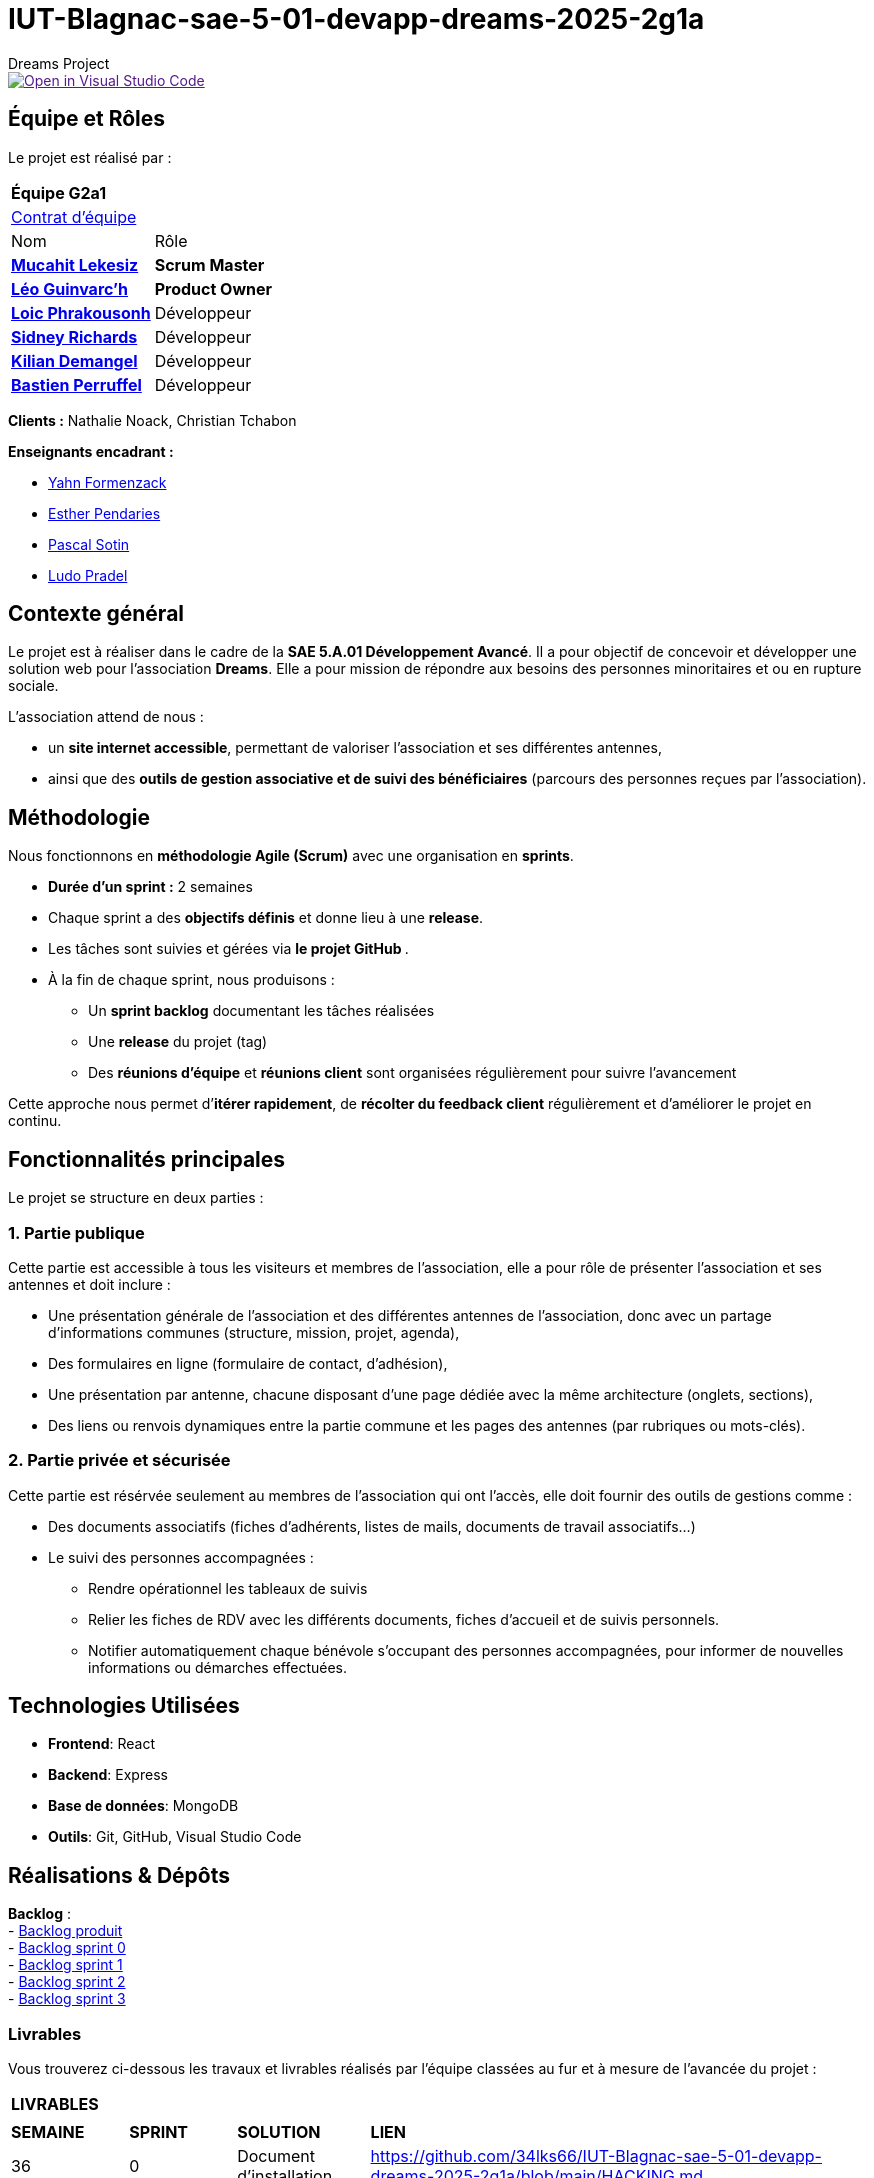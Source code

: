 = IUT-Blagnac-sae-5-01-devapp-dreams-2025-2g1a
Dreams Project

image::https://classroom.github.com/assets/open-in-vscode-2e0aaae1b6195c2367325f4f02e2d04e9abb55f0b24a779b69b11b9e10269abc.svg["Open in Visual Studio Code", link=""]


// Useful definitions
:asciidoc: http://www.methods.co.nz/asciidoc[AsciiDoc]
:icongit: icon:git[]
:git: http://git-scm.com/[{icongit}]
:plantuml: https://plantuml.com/fr/[plantUML]
:vscode: https://code.visualstudio.com/[VS Code]

ifndef::env-github[:icons: font]
// Specific to GitHub
ifdef::env-github[]
:correction:
:!toc-title:
:caution-caption: :fire:
:important-caption: :exclamation:
:note-caption: :paperclip:
:tip-caption: :bulb:
:warning-caption: :warning:
:icongit: Git
endif::[]

:baseURL: https://github.com/34lks66/IUT-Blagnac-sae-5-01-devapp-dreams-2025-2g1a

//---------------------------------------------------------------

toc::[]

== *Équipe et Rôles*

Le projet est réalisé par :

|===
2+^| *Équipe G2a1*
2+| https://github.com/34lks66/IUT-Blagnac-sae-5-01-devapp-dreams-2025-2g1a/blob/main/Documentation/Contrat%20d'%C3%A9quipe.pdf[Contrat d'équipe]
| Nom | Rôle |
https://github.com/34lks66[*Mucahit Lekesiz*] | *Scrum Master* |
https://github.com/Ezeloss[*Léo Guinvarc'h*] | *Product Owner* |
https://github.com/Laloix23[*Loic Phrakousonh*] | Développeur |
https://github.com/AMAYZING31[*Sidney Richards*] | Développeur |
https://github.com/KilianDemangel[*Kilian Demangel*] | Développeur |
https://github.com/BastienPRFL[*Bastien Perruffel*] | Développeur |
|===

*Clients :* Nathalie Noack, Christian Tchabon

*Enseignants encadrant :*

- https://github.com/yahnF[Yahn Formenzack]
- https://github.com/ependaries[Esther Pendaries]
- https://github.com/pascalito[Pascal Sotin]
- https://github.com/ludopradel[Ludo Pradel]

== *Contexte général*

Le projet est à réaliser dans le cadre de la *SAE 5.A.01 Développement Avancé*. Il a pour objectif de concevoir et développer une solution web pour l'association *Dreams*. Elle a pour mission de répondre aux besoins des personnes minoritaires et ou en rupture sociale.

L'association attend de nous :

- un *site internet accessible*, permettant de valoriser l'association et ses différentes antennes,
- ainsi que des *outils de gestion associative et de suivi des bénéficiaires* (parcours des personnes reçues par l'association).

== Méthodologie

Nous fonctionnons en **méthodologie Agile (Scrum)** avec une organisation en **sprints**.  

- **Durée d’un sprint :** 2 semaines  
- Chaque sprint a des **objectifs définis** et donne lieu à une **release**.  
- Les tâches sont suivies et gérées via **le projet GitHub **.  
- À la fin de chaque sprint, nous produisons :  

* Un **sprint backlog** documentant les tâches réalisées  
* Une **release** du projet (tag)  
* Des **réunions d’équipe** et **réunions client** sont organisées régulièrement pour suivre l’avancement  

Cette approche nous permet d’**itérer rapidement**, de **récolter du feedback client** régulièrement et d’améliorer le projet en continu.


== Fonctionnalités principales

Le projet se structure en deux parties : 

=== 1. Partie publique

Cette partie est accessible à tous les visiteurs et membres de l'association, elle a pour rôle de présenter l'association et ses antennes et doit inclure :

* Une présentation générale de l’association et des différentes antennes de l’association, donc avec un partage d’informations communes (structure, mission, projet, agenda),
* Des formulaires en ligne (formulaire de contact, d’adhésion),
* Une présentation par antenne, chacune disposant d’une page dédiée avec la même architecture (onglets, sections),
* Des liens ou renvois dynamiques entre la partie commune et les pages des antennes (par rubriques ou mots-clés). 

=== 2. Partie privée et sécurisée

Cette partie est résérvée seulement au membres de l'association qui ont l'accès, elle doit fournir des outils de gestions comme : 

* Des documents associatifs (fiches d’adhérents, listes de mails, documents de travail associatifs...)
* Le suivi des personnes accompagnées :
- Rendre opérationnel les tableaux de suivis 
- Relier les fiches de RDV avec les différents documents, fiches d'accueil et de suivis personnels. 
- Notifier automatiquement chaque bénévole s'occupant des personnes accompagnées, pour informer de nouvelles informations ou démarches effectuées.

== *Technologies Utilisées*

- **Frontend**: React

- **Backend**: Express

- **Base de données**: MongoDB

- **Outils**: Git, GitHub, Visual Studio Code

== *Réalisations & Dépôts*

*Backlog* : +
    - https://github.com/users/34lks66/projects/2/views/5[Backlog produit] +
    - https://github.com/34lks66/IUT-Blagnac-sae-5-01-devapp-dreams-2025-2g1a/blob/main/Sprint%20Backlogs/Sprint%200.adoc[Backlog sprint 0] +
    - https://github.com/34lks66/IUT-Blagnac-sae-5-01-devapp-dreams-2025-2g1a/blob/main/Sprint%20Backlogs/Sprint%201.adoc[Backlog sprint 1] +
    - https://github.com/34lks66/IUT-Blagnac-sae-5-01-devapp-dreams-2025-2g1a/blob/main/Sprint%20Backlogs/Sprint%202.adoc[Backlog sprint 2] +
    - https://github.com/users/34lks66/projects/2/views/8[Backlog sprint 3] +

=== Livrables

Vous trouverez ci-dessous les travaux et livrables réalisés par l'équipe classées au fur et à mesure de l'avancée du projet :

|===
4+^| *LIVRABLES*
4+|
| *SEMAINE* | *SPRINT* | *SOLUTION*  | *LIEN*
| 36 | 0 | Document d'installation | https://github.com/34lks66/IUT-Blagnac-sae-5-01-devapp-dreams-2025-2g1a/blob/main/HACKING.md
| | | Document utilisateur | https://github.com/34lks66/IUT-Blagnac-sae-5-01-devapp-dreams-2025-2g1a/blob/main/Documentation/docUtilisateur.adoc
| | | Document technique | https://github.com/34lks66/IUT-Blagnac-sae-5-01-devapp-dreams-2025-2g1a/blob/main/Documentation/docTechnique.adoc
| | | Chiffrage du projet | https://github.com/34lks66/IUT-Blagnac-sae-5-01-devapp-dreams-2025-2g1a/blob/main/Documentation/Chiffrage.adoc
| 37/38 | 1 | Release Sprint 1| https://github.com/34lks66/IUT-Blagnac-sae-5-01-devapp-dreams-2025-2g1a/releases/tag/v1.0.0-sprint1
| | | Cahier des charges | https://github.com/34lks66/IUT-Blagnac-sae-5-01-devapp-dreams-2025-2g1a/blob/main/Documentation/Cahier%20des%20charges%20-%20DREAMS.pdf
| 39/40 | 2 | Release Sprint 2 | https://github.com/34lks66/IUT-Blagnac-sae-5-01-devapp-dreams-2025-2g1a/releases/tag/v1.2.0-sprint2
| 41/42 | 3 | Release Sprint 3 | https://github.com/34lks66/IUT-Blagnac-sae-5-01-devapp-dreams-2025-2g1a/releases/tag/v1.3.0-sprint3
| 43 | 4 | |

|===

=== Documentations

Cette section regroupe les principales documentations du projet (de la conception, au développement jusqu'à l’utilisation de l’application). 

|===
|*DOCUMENTATION*
| https://github.com/34lks66/IUT-Blagnac-sae-5-01-devapp-dreams-2025-2g1a/blob/main/HACKING.md[Document d'installation]
| [Document de conception]
| https://github.com/34lks66/IUT-Blagnac-sae-5-01-devapp-dreams-2025-2g1a/blob/main/Documentation/docUtilisateur.adoc[Document Utilisateur]
| https://github.com/34lks66/IUT-Blagnac-sae-5-01-devapp-dreams-2025-2g1a/blob/main/Documentation/docTechnique.adoc[Document Technique]
| [Cahier de Recette]
|===

== Réunions 
Ci-dessous un récapitulatif des réunions équipe/client avec ordre du jour et compte rendu effectuées durant le projet :

=== Réunions d'équipe

[options="header",cols="1,2,2,2"]
|===
| Date | Ordre du jour (ODJ) | Compte rendu (CR) | Participants

| 03/09/2025 | link:https://github.com/34lks66/IUT-Blagnac-sae-5-01-devapp-dreams-2025-2g1a/blob/main/R%C3%A9unions/Equipe/ODJ/ODJ%2003.09_Semaine%2036.pdf[ODJ S36] | link:https://github.com/34lks66/IUT-Blagnac-sae-5-01-devapp-dreams-2025-2g1a/blob/main/R%C3%A9unions/Equipe/CR/CR%2003.09_Semaine%2036.pdf[CR S36] | Toute l'équipe
| 15/09/2025 | link:https://github.com/34lks66/IUT-Blagnac-sae-5-01-devapp-dreams-2025-2g1a/blob/main/R%C3%A9unions/Equipe/ODJ/ODJ%2015.09%20_Semaine%2038.pdf[ODJ S38] | link:https://github.com/34lks66/IUT-Blagnac-sae-5-01-devapp-dreams-2025-2g1a/blob/main/R%C3%A9unions/Equipe/CR/CR%2022.09_Semaine%2039.pdf[CR S38] | Toute l'équipe
| 22/09/2025 | link:https://github.com/34lks66/IUT-Blagnac-sae-5-01-devapp-dreams-2025-2g1a/blob/main/R%C3%A9unions/Equipe/ODJ/ODJ%2022.09_Semaine%2039.pdf[ODJ S39] | link:https://github.com/34lks66/IUT-Blagnac-sae-5-01-devapp-dreams-2025-2g1a/blob/main/R%C3%A9unions/Equipe/CR/CR%2022.09_Semaine%2039.pdf[CR S39] | Toute l'équipe
| 29/09/2025 | link:https://github.com/34lks66/IUT-Blagnac-sae-5-01-devapp-dreams-2025-2g1a/blob/main/R%C3%A9unions/Equipe/ODJ/ODJ%2029.09%20_Semaine%2040.pdf[ODJ S40] | link:https://github.com/34lks66/IUT-Blagnac-sae-5-01-devapp-dreams-2025-2g1a/blob/main/R%C3%A9unions/Equipe/CR/CR%2029.09_Semaine%2040.pdf[CR S40] | Toute l'équipe
| 07/10/2025 | link:https://github.com/34lks66/IUT-Blagnac-sae-5-01-devapp-dreams-2025-2g1a/blob/main/R%C3%A9unions/Equipe/ODJ/ODJ%2007.10_Semaine%2041.pdf[ODJ S41] | link:https://github.com/34lks66/IUT-Blagnac-sae-5-01-devapp-dreams-2025-2g1a/blob/main/R%C3%A9unions/Equipe/CR/CR%2007.10_Semaine%2041.pdf[CR S41] | Toute l'équipe
|===

=== Réunions client

[options="header",cols="1,2,2,2"]
|===
| Date | Ordre du jour (ODJ) | Compte rendu (CR) | Participants

| 08/09/2025 | link:https://github.com/34lks66/IUT-Blagnac-sae-5-01-devapp-dreams-2025-2g1a/blob/main/R%C3%A9unions/Client/ODJ/ODJ%2008.09_Semaine%2037.pdf[ODJ S37] | link:https://github.com/34lks66/IUT-Blagnac-sae-5-01-devapp-dreams-2025-2g1a/blob/main/R%C3%A9unions/Client/CR/CR_10.09_Semaine%2037.pdf[CR S37] | Client, Sidney, Léo, Mucahit
| 19/09/2025 | link:https://github.com/34lks66/IUT-Blagnac-sae-5-01-devapp-dreams-2025-2g1a/blob/main/R%C3%A9unions/Client/ODJ/ODJ%2019.09_Semaine%2038.pdf[ODJ S38] | link:https://github.com/34lks66/IUT-Blagnac-sae-5-01-devapp-dreams-2025-2g1a/blob/main/R%C3%A9unions/Client/CR/CR_21.09_Semaine%2038.pdf[CR S38] | Client, Léo
| 26/09/2025 | link:https://github.com/34lks66/IUT-Blagnac-sae-5-01-devapp-dreams-2025-2g1a/blob/main/R%C3%A9unions/Client/ODJ/ODJ%2026.09_Semaine%2039.pdf[ODJ S39] | link:https://github.com/34lks66/IUT-Blagnac-sae-5-01-devapp-dreams-2025-2g1a/blob/main/R%C3%A9unions/Client/CR/CR_26.09_Semaine%2039.pdf[CR S39] | Client, Léo
| 03/10/2025 | link:https://github.com/34lks66/IUT-Blagnac-sae-5-01-devapp-dreams-2025-2g1a/blob/main/R%C3%A9unions/Client/ODJ/ODJ%2003.10_Semaine%2040.pdf[ODJ S40] | Client n'a pas pu être la | 
| 06/10/2025 | link:https://github.com/34lks66/IUT-Blagnac-sae-5-01-devapp-dreams-2025-2g1a/blob/main/R%C3%A9unions/Client/ODJ/ODJ%2006.10_Semaine%2041.pdf[ODJ S41] | link:https://github.com/34lks66/IUT-Blagnac-sae-5-01-devapp-dreams-2025-2g1a/blob/main/R%C3%A9unions/Client/CR/CR_06.10_Semaine%2041.pdf[CR S41] | Client, Léo  
| 17/10/2025 | link:https://github.com/34lks66/IUT-Blagnac-sae-5-01-devapp-dreams-2025-2g1a/blob/main/R%C3%A9unions/Client/ODJ/ODJ%2017.10_Semaine%2042.pdf[ODJ S42] | link:https://github.com/34lks66/IUT-Blagnac-sae-5-01-devapp-dreams-2025-2g1a/blob/main/R%C3%A9unions/Client/CR/CR%2017.10_Semaine%2042.pdf[CR S42] | Client, Léo  
|===


== Planning Télétravail 
Ci-dessous un récapitulatif des séances de travail effectuées en télétravail pour chaque membre de l'équipe :

|===
.2+| *MEMBRES*       15+| *SÉANCES*
                      | 04/09 (matin) | 10/09 (journée) | 18/09 (journée) | 23/09 (après-mid) | 24/09 (journée) | 25/09 (matin) | 01/10 (journée) | 02/10 (matin) | 03/10 (journée) | 08/10 (journée) | 09/10 (matin) | 10/10 (journée) | 14/10 (après-mid) | 15/10 (journée) |
| Léo Guinvarc'h      | P | T | T | T | T | T | T | T | T | T | T | P | T | T |
| Mucahit Lekesiz     | P | T | T | T | T | T | T | T | T | T | T | P | T | T |
| Loic Phrakousonh    | P | T | T | T | T | T | T | T | T | T | T | P | T | T |
| Sidney Richards     | T | T | T | T | T | T | T | T | T | T | T | P | T | T |
| Demangel Kilian     | T | T | T | T | T | T | T | T | T | T | T | T | T | T |
| Perruffel Bastien   | P | T | T | T | T | T | T | T | T | T | T | T | T | T |
|===

*P :* En présentiel +
*T :* En télétravail

